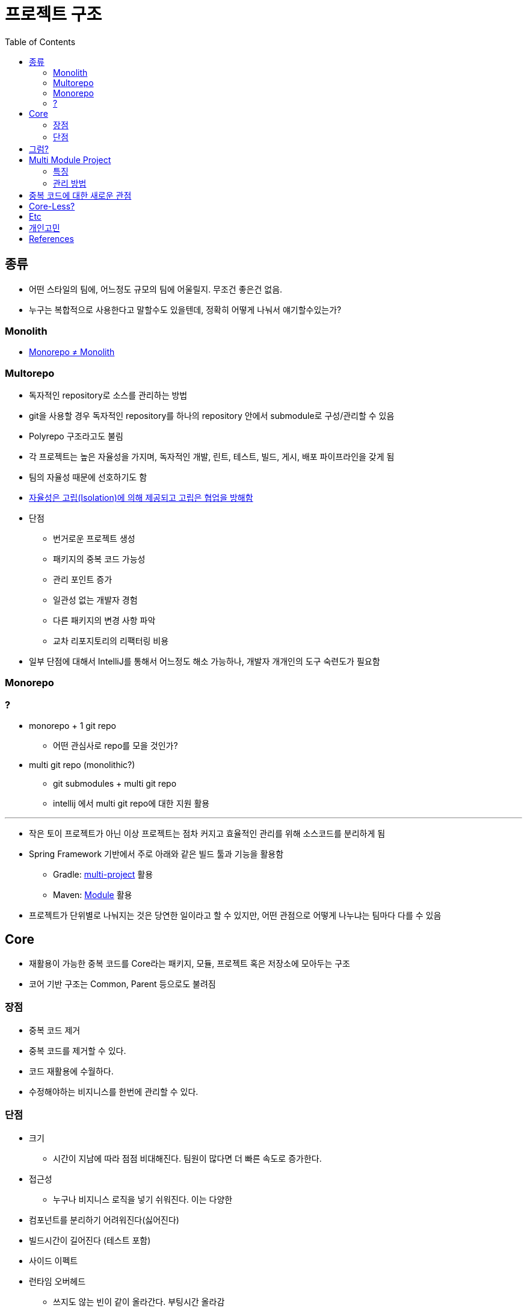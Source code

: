 = 프로젝트 구조
:toc:

== 종류

* 어떤 스타일의 팀에, 어느정도 규모의 팀에 어울릴지. 무조건 좋은건 없음.
* 누구는 복합적으로 사용한다고 말할수도 있을텐데, 정확히 어떻게 나눠서 얘기할수있는가?

=== Monolith

* https://news.hada.io/topic?id=6061[Monorepo ≠ Monolith]

=== Multorepo

* 독자적인 repository로 소스를 관리하는 방법
* git을 사용할 경우 독자적인 repository를 하나의 repository 안에서 submodule로 구성/관리할 수 있음
* Polyrepo 구조라고도 불림
* 각 프로젝트는 높은 자율성을 가지며, 독자적인 개발, 린트, 테스트, 빌드, 게시, 배포 파이프라인을 갖게 됨
* 팀의 자율성 때문에 선호하기도 함
* https://monorepo.tools/#polyrepo-concept[자율성은 고립(Isolation)에 의해 제공되고 고립은 협업을 방해함]
* 단점
** 번거로운 프로젝트 생성
** 패키지의 중복 코드 가능성
** 관리 포인트 증가
** 일관성 없는 개발자 경험
** 다른 패키지의 변경 사항 파악
** 교차 리포지토리의 리팩터링 비용
* 일부 단점에 대해서 IntelliJ를 통해서 어느정도 해소 가능하나, 개발자 개개인의 도구 숙련도가 필요함

=== Monorepo



=== ?

* monorepo + 1 git repo
** 어떤 관심사로 repo를 모을 것인가?
* multi git repo (monolithic?)
** git submodules + multi git repo
** intellij 에서 multi git repo에 대한 지원 활용

---

* 작은 토이 프로젝트가 아닌 이상 프로젝트는 점차 커지고 효율적인 관리를 위해 소스코드를 분리하게 됨
* Spring Framework 기반에서 주로 아래와 같은 빌드 툴과 기능을 활용함
** Gradle: https://docs.gradle.org/current/userguide/multi_project_builds.html[multi-project] 활용
** Maven: https://maven.apache.org/guides/mini/guide-multiple-modules-4.html[Module] 활용
* 프로젝트가 단위별로 나눠지는 것은 당연한 일이라고 할 수 있지만, 어떤 관점으로 어떻게 나누냐는 팀마다 다를 수 있음

== Core

* 재활용이 가능한 중복 코드를 Core라는 패키지, 모듈, 프로젝트 혹은 저장소에 모아두는 구조
* 코어 기반 구조는 Common, Parent 등으로도 불려짐

=== 장점

* 중복 코드 제거
* 중복 코드를 제거할 수 있다.
* 코드 재활용에 수월하다.
* 수정해야하는 비지니스를 한번에 관리할 수 있다.

=== 단점

* 크기
** 시간이 지남에 따라 점점 비대해진다. 팀원이 많다면 더 빠른 속도로 증가한다.
* 접근성
** 누구나 비지니스 로직을 넣기 쉬워진다. 이는 다양한 
* 컴포넌트를 분리하기 어려워진다(싫어진다)
* 빌드시간이 길어진다 (테스트 포함)
* 사이드 이펙트
* 런타임 오버헤드
** 쓰지도 않는 빈이 같이 올라간다. 부팅시간 올라감
* 빅브라더
* 스파게티 코드
** 한곳만 수정하면 되니 장점으로 말하는 사람도 있을테지만, 장점보다 단점이 더 크지 않은가?
* 의존성 덩어리

## 그럼?

* 무엇을 코어에 두어야 하나
* 코어라는 이름을 버릴까?
* enum들이 적당
* 어노테이션, 각 코드(상수)
* 유틸, 익셉션, 엔티티, ...
** 엔티티가 비지니스를 가졌다고 생각든다면 DB 테이블에 대해 추상화가 안된게 아닐까
* client

== Multi Module Project

.References
* https://spring.io/guides/gs/multi-module/

=== 특징

* API 클라이언트들이 각 모듈로 나눠져있을 때, `build.gradle.kt` 만으로 어떤 클라이언트들을 사용하지는지 명확하게 알 수 있음
* API 클라이언트들이 각 모듈로 나눠져있을 때, 새로운 클라이언트 의존성을 추가할 때 gradle 리로드가 필요함(개발 속도)
* 너무 잘게 나눠져있을 경우, 새로운 코드짤 때 어디에 넣어야할지 고민하게 됨
* 불가피한 코드 중복이 발생하게 됨
** e.g. DB저장용 Country, API 인터페이스용 Country, VO 개념의 Country

=== 관리 방법

. 빌드 도구를 활용한 서브 모듈
** js 진영에서는 monorepo(lerna), workspace(npm)
** multi-project(gradle)
. Git Repository 별로 분리
** Git을 활용한 submodule 활용 가능
** 굳이 submodule repo를 만들지 않아도 IDEA 툴에서 원활하게 개발할 수 있도록 지원함

== 중복 코드에 대한 새로운 관점

* 리팩토링 책에서 중복 코드에 대해서 메서드 올리기를 통해 부모로 옮기라고 말하지만, 여기서 부모는 core 모듈을 말하는 것이 아닌 상위 호출자를 말하는거라 생각한다.
* "부모로 옮긴다."에만 포커싱을 갖게 되면 결국 core가 만들어진다.
* 상위로 올리고, 유틸리티를 만들고, 부모가 커지는 느낌을 받는다면 다시 한번 전체를 살펴보자. (나무가 아닌 숲을 보기)
* 계층을 갖게되면 다른 고민/문제점이 발생함.
* 유연함을 생각하자
** ApiClient 들은 서킷브레이커랑 `WebClient` 를 주입 받을 것인가?
** 사용하는 곳마다 ReadTimeout, ConnectionTimeout이 다를텐데?
** 이와 같이 다를 경우가 얼마나 있을 것인지. 우선 통합해서 사용하다가 추후에 타임아웃 시간과 BaseUrl 정도만 주입받아도 충분할 듯

[quore]
____
모든 중복을 제거할 순 없다.
____

[quore]
____
코드 중복은 죄악이 아니다.
____

== Core-Less?

* 어느정도 중복은 허용하자. 이젠 강력한 기능을 지닌 IDEA에서 중복코드 제거는 껌.
* 분리가 필요한 시기에 옮겨도 충분. 하지만 무지성으로 코드 중복 제거, 메서드 옮기기 하지 않고 중복을 유지하는게 더 낫다면 유지.
* 빌드 속도, 어플리케이션 실행 속도에 중점?
* 디펜던시는 모두 API를 호출하게끔? 이건 결국 API가 코어가 되는게 아닐까?
** "그럼 무슨 문제가 있는가? 요즘 MSA 기반에서 무슨 문제인가?"

== Etc

* 그럼 언제 구조를 변경할 것인가? core -> core-less or multomodule, ...
* 빌드 캐시
** 변경된 부분만 테스트 진행
** 어떻게 나누냐에 따라 빌드 속도 향상 가능 (gradle cache)
*** https://docs.gradle.org/current/userguide/build_cache.html
*** https://docs.gradle.org/current/userguide/more_about_tasks.html#sec:up_to_date_checks
*** https://docs.gradle.org/current/userguide/build_cache.html#sec:build_cache_configure_remote

== 개인고민

팀원 모두 기술 수준, 이해도가 높다면 걱정 x
어떻게 얼만큼 제한할 수 있는지?
최소한의 제약을?? 패키지로?? 도메인으로?(이게 젤 어려움), 의존성으로?


== References

* https://kwonnam.pe.kr/wiki/web/%EC%8B%A0%EA%B7%9C%EC%84%9C%EB%B9%84%EC%8A%A4
* https://kwonnam.pe.kr/wiki/web/신규서비스
+
[quote]
____
절대 하지 말아야 할 일 : ecommerce-core 혹은 ecommerce-common 형태의 여러 도메인 비즈니스 로직을 모아둔 공통 모듈을 만들면 절대로 안 된다.
____
